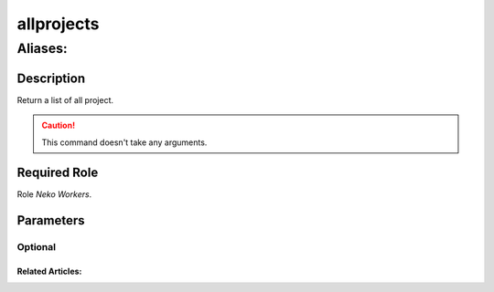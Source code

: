 ======================================================================
allprojects
======================================================================
------------------------------------------------------------
Aliases: 
------------------------------------------------------------
Description
==============
Return a list of all project.

.. caution::
    This command doesn't take any arguments.

Required Role
=====================
Role `Neko Workers`.

Parameters
===========

Optional
------------


Related Articles:
^^^^^^^^^^^^^^^^^^^^